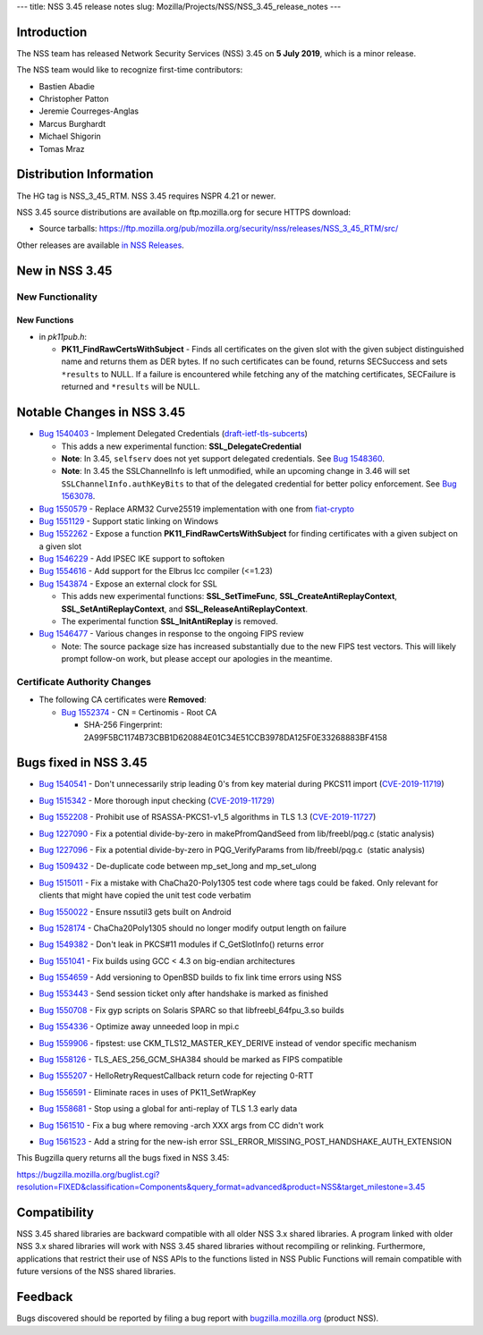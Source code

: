 --- title: NSS 3.45 release notes slug:
Mozilla/Projects/NSS/NSS_3.45_release_notes ---

.. _Introduction:

Introduction
------------

The NSS team has released Network Security Services (NSS) 3.45 on **5
July 2019**, which is a minor release.

The NSS team would like to recognize first-time contributors:

-  Bastien Abadie
-  Christopher Patton
-  Jeremie Courreges-Anglas
-  Marcus Burghardt
-  Michael Shigorin
-  Tomas Mraz

.. _Distribution_Information:

Distribution Information
------------------------

The HG tag is NSS_3_45_RTM. NSS 3.45 requires NSPR 4.21 or newer.

NSS 3.45 source distributions are available on ftp.mozilla.org for
secure HTTPS download:

-  Source tarballs:
   https://ftp.mozilla.org/pub/mozilla.org/security/nss/releases/NSS_3_45_RTM/src/

Other releases are available `in NSS
Releases </en-US/docs/Mozilla/Projects/NSS/NSS_Releases>`__.

.. _New_in_NSS_3.45:

New in NSS 3.45
---------------

.. _New_Functionality:

New Functionality
~~~~~~~~~~~~~~~~~

.. _New_Functions:

New Functions
^^^^^^^^^^^^^

-  in *pk11pub.h*:

   -  **PK11_FindRawCertsWithSubject** - Finds all certificates on the
      given slot with the given subject distinguished name and returns
      them as DER bytes. If no such certificates can be found, returns
      SECSuccess and sets ``*results`` to NULL. If a failure is
      encountered while fetching any of the matching certificates,
      SECFailure is returned and ``*results`` will be NULL.

.. _Notable_Changes_in_NSS_3.45:

Notable Changes in NSS 3.45
---------------------------

-  `Bug
   1540403 <https://bugzilla.mozilla.org/show_bug.cgi?id=1540403>`__ -
   Implement Delegated Credentials
   (`draft-ietf-tls-subcerts <https://datatracker.ietf.org/doc/draft-ietf-tls-subcerts/>`__)

   -  This adds a new experimental function: **SSL_DelegateCredential**
   -  **Note**: In 3.45, ``selfserv`` does not yet support delegated
      credentials. See `Bug
      1548360 <https://bugzilla.mozilla.org/show_bug.cgi?id=1548360>`__.
   -  **Note**: In 3.45 the SSLChannelInfo is left unmodified, while an
      upcoming change in 3.46 will set ``SSLChannelInfo.authKeyBits`` to
      that of the delegated credential for better policy enforcement.
      See `Bug
      1563078 <https://bugzilla.mozilla.org/show_bug.cgi?id=1563078>`__.

-  `Bug
   1550579 <https://bugzilla.mozilla.org/show_bug.cgi?id=1550579>`__ -
   Replace ARM32 Curve25519 implementation with one from
   `fiat-crypto <https://github.com/mit-plv/fiat-crypto>`__
-  `Bug
   1551129 <https://bugzilla.mozilla.org/show_bug.cgi?id=1551129>`__ -
   Support static linking on Windows
-  `Bug
   1552262 <https://bugzilla.mozilla.org/show_bug.cgi?id=1552262>`__ -
   Expose a function **PK11_FindRawCertsWithSubject** for finding
   certificates with a given subject on a given slot
-  `Bug
   1546229 <https://bugzilla.mozilla.org/show_bug.cgi?id=1546229>`__ -
   Add IPSEC IKE support to softoken
-  `Bug
   1554616 <https://bugzilla.mozilla.org/show_bug.cgi?id=1554616>`__ -
   Add support for the Elbrus lcc compiler (<=1.23)
-  `Bug
   1543874 <https://bugzilla.mozilla.org/show_bug.cgi?id=1543874>`__ -
   Expose an external clock for SSL

   -  This adds new experimental functions: **SSL_SetTimeFunc**,
      **SSL_CreateAntiReplayContext**, **SSL_SetAntiReplayContext**, and
      **SSL_ReleaseAntiReplayContext**.
   -  The experimental function **SSL_InitAntiReplay** is removed.

-  `Bug
   1546477 <https://bugzilla.mozilla.org/show_bug.cgi?id=1546477>`__ -
   Various changes in response to the ongoing FIPS review

   -  Note: The source package size has increased substantially due to
      the new FIPS test vectors. This will likely prompt follow-on work,
      but please accept our apologies in the meantime.

.. _Certificate_Authority_Changes:

Certificate Authority Changes
~~~~~~~~~~~~~~~~~~~~~~~~~~~~~

-  The following CA certificates were **Removed**:

   -  `Bug
      1552374 <https://bugzilla.mozilla.org/show_bug.cgi?id=1552374>`__
      - CN = Certinomis - Root CA

      -  SHA-256 Fingerprint:
         2A99F5BC1174B73CBB1D620884E01C34E51CCB3978DA125F0E33268883BF4158

.. _Bugs_fixed_in_NSS_3.45:

Bugs fixed in NSS 3.45
----------------------

-  `Bug
   1540541 <https://bugzilla.mozilla.org/show_bug.cgi?id=1540541>`__ -
   Don't unnecessarily strip leading 0's from key material during PKCS11
   import
   (`CVE-2019-11719 <https://bugzilla.mozilla.org/show_bug.cgi?id=CVE-2019-11719>`__)

-  `Bug
   1515342 <https://bugzilla.mozilla.org/show_bug.cgi?id=1515342>`__ -
   More thorough input checking
   (`CVE-2019-11729) <https://bugzilla.mozilla.org/show_bug.cgi?id=CVE-2019-11729>`__

-  

   .. container::

      `Bug
      1552208 <https://bugzilla.mozilla.org/show_bug.cgi?id=1552208>`__
      - Prohibit use of RSASSA-PKCS1-v1_5 algorithms in TLS 1.3
      (`CVE-2019-11727 <https://bugzilla.mozilla.org/show_bug.cgi?id=CVE-2019-11727>`__)

-  `Bug
   1227090 <https://bugzilla.mozilla.org/show_bug.cgi?id=1227090>`__ -
   Fix a potential divide-by-zero in makePfromQandSeed from
   lib/freebl/pqg.c (static analysis)

-  `Bug
   1227096 <https://bugzilla.mozilla.org/show_bug.cgi?id=1227096>`__ -
   Fix a potential divide-by-zero in PQG_VerifyParams from
   lib/freebl/pqg.c  (static analysis)

-  `Bug
   1509432 <https://bugzilla.mozilla.org/show_bug.cgi?id=1509432>`__ -
   De-duplicate code between mp_set_long and mp_set_ulong

-  `Bug
   1515011 <https://bugzilla.mozilla.org/show_bug.cgi?id=1515011>`__ -
   Fix a mistake with ChaCha20-Poly1305 test code where tags could be
   faked. Only relevant for clients that might have copied the unit test
   code verbatim

-  `Bug
   1550022 <https://bugzilla.mozilla.org/show_bug.cgi?id=1550022>`__ -
   Ensure nssutil3 gets built on Android

-  `Bug
   1528174 <https://bugzilla.mozilla.org/show_bug.cgi?id=1528174>`__ -
   ChaCha20Poly1305 should no longer modify output length on failure

-  `Bug
   1549382 <https://bugzilla.mozilla.org/show_bug.cgi?id=1549382>`__ -
   Don't leak in PKCS#11 modules if C_GetSlotInfo() returns error

-  `Bug
   1551041 <https://bugzilla.mozilla.org/show_bug.cgi?id=1551041>`__ -
   Fix builds using GCC < 4.3 on big-endian architectures

-  

   .. container::

      `Bug
      1554659 <https://bugzilla.mozilla.org/show_bug.cgi?id=1554659>`__
      - Add versioning to OpenBSD builds to fix link time errors using
      NSS

-  `Bug
   1553443 <https://bugzilla.mozilla.org/show_bug.cgi?id=1553443>`__ -
   Send session ticket only after handshake is marked as finished

-  `Bug
   1550708 <https://bugzilla.mozilla.org/show_bug.cgi?id=1550708>`__ -
   Fix gyp scripts on Solaris SPARC so that libfreebl_64fpu_3.so builds

-  `Bug
   1554336 <https://bugzilla.mozilla.org/show_bug.cgi?id=1554336>`__ -
   Optimize away unneeded loop in mpi.c

-  `Bug
   1559906 <https://bugzilla.mozilla.org/show_bug.cgi?id=1559906>`__ -
   fipstest: use CKM_TLS12_MASTER_KEY_DERIVE instead of vendor specific
   mechanism

-  `Bug
   1558126 <https://bugzilla.mozilla.org/show_bug.cgi?id=1558126>`__ -
   TLS_AES_256_GCM_SHA384 should be marked as FIPS compatible

-  `Bug
   1555207 <https://bugzilla.mozilla.org/show_bug.cgi?id=1555207>`__ -
   HelloRetryRequestCallback return code for rejecting 0-RTT

-  `Bug
   1556591 <https://bugzilla.mozilla.org/show_bug.cgi?id=1556591>`__ -
   Eliminate races in uses of PK11_SetWrapKey

-  `Bug
   1558681 <https://bugzilla.mozilla.org/show_bug.cgi?id=1558681>`__ -
   Stop using a global for anti-replay of TLS 1.3 early data

-  `Bug
   1561510 <https://bugzilla.mozilla.org/show_bug.cgi?id=1561510>`__ -
   Fix a bug where removing -arch XXX args from CC didn't work

-  `Bug
   1561523 <https://bugzilla.mozilla.org/show_bug.cgi?id=1561523>`__ -
   Add a string for the new-ish error
   SSL_ERROR_MISSING_POST_HANDSHAKE_AUTH_EXTENSION

This Bugzilla query returns all the bugs fixed in NSS 3.45:

https://bugzilla.mozilla.org/buglist.cgi?resolution=FIXED&classification=Components&query_format=advanced&product=NSS&target_milestone=3.45

.. _Compatibility:

Compatibility
-------------

NSS 3.45 shared libraries are backward compatible with all older NSS 3.x
shared libraries. A program linked with older NSS 3.x shared libraries
will work with NSS 3.45 shared libraries without recompiling or
relinking. Furthermore, applications that restrict their use of NSS APIs
to the functions listed in NSS Public Functions will remain compatible
with future versions of the NSS shared libraries.

.. _Feedback:

Feedback
--------

Bugs discovered should be reported by filing a bug report with
`bugzilla.mozilla.org <https://bugzilla.mozilla.org/enter_bug.cgi?product=NSS>`__
(product NSS).
